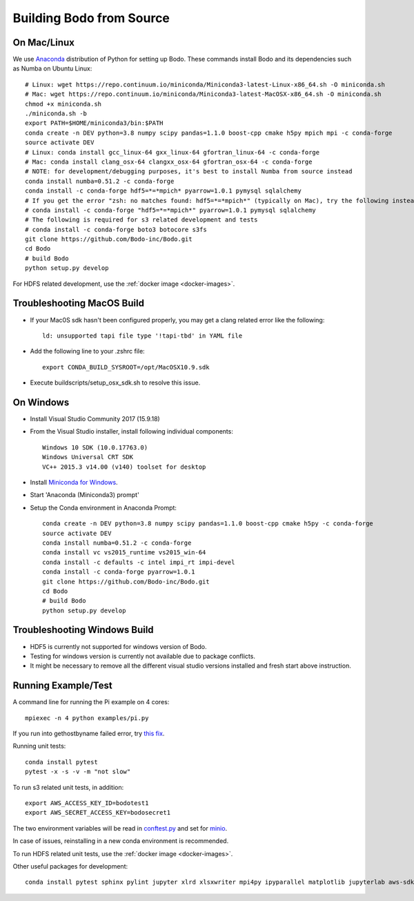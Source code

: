 .. _build_bodo_source:


Building Bodo from Source
-------------------------

On Mac/Linux
~~~~~~~~~~~~~~
We use `Anaconda <https://www.anaconda.com/download/>`_ distribution of
Python for setting up Bodo. These commands install Bodo and its dependencies
such as Numba on Ubuntu Linux::

    # Linux: wget https://repo.continuum.io/miniconda/Miniconda3-latest-Linux-x86_64.sh -O miniconda.sh
    # Mac: wget https://repo.continuum.io/miniconda/Miniconda3-latest-MacOSX-x86_64.sh -O miniconda.sh
    chmod +x miniconda.sh
    ./miniconda.sh -b
    export PATH=$HOME/miniconda3/bin:$PATH
    conda create -n DEV python=3.8 numpy scipy pandas=1.1.0 boost-cpp cmake h5py mpich mpi -c conda-forge
    source activate DEV
    # Linux: conda install gcc_linux-64 gxx_linux-64 gfortran_linux-64 -c conda-forge
    # Mac: conda install clang_osx-64 clangxx_osx-64 gfortran_osx-64 -c conda-forge
    # NOTE: for development/debugging purposes, it's best to install Numba from source instead
    conda install numba=0.51.2 -c conda-forge
    conda install -c conda-forge hdf5=*=*mpich* pyarrow=1.0.1 pymysql sqlalchemy
    # If you get the error "zsh: no matches found: hdf5=*=*mpich*" (typically on Mac), try the following instead:
    # conda install -c conda-forge "hdf5=*=*mpich*" pyarrow=1.0.1 pymysql sqlalchemy
    # The following is required for s3 related development and tests
    # conda install -c conda-forge boto3 botocore s3fs
    git clone https://github.com/Bodo-inc/Bodo.git
    cd Bodo
    # build Bodo
    python setup.py develop

For HDFS related development, use the :ref:`docker image <docker-images>`.

Troubleshooting MacOS Build
~~~~~~~~~~~~~~~~~~~~~~~~~~~~~

* If your Mac0S sdk hasn't been configured properly, you may get a clang related error like the following::

     ld: unsupported tapi file type '!tapi-tbd' in YAML file

* Add the following line to your .zshrc file::

    export CONDA_BUILD_SYSROOT=/opt/MacOSX10.9.sdk

* Execute buildscripts/setup_osx_sdk.sh to resolve this issue.


On Windows
~~~~~~~~~~

* Install Visual Studio Community 2017 (15.9.18)
* From the Visual Studio installer, install following individual components::

    Windows 10 SDK (10.0.17763.0)
    Windows Universal CRT SDK
    VC++ 2015.3 v14.00 (v140) toolset for desktop

* Install `Miniconda for Windows <https://repo.continuum.io/miniconda/Miniconda3-latest-Windows-x86_64.exe>`_.
* Start 'Anaconda (Miniconda3) prompt'
* Setup the Conda environment in Anaconda Prompt::

    conda create -n DEV python=3.8 numpy scipy pandas=1.1.0 boost-cpp cmake h5py -c conda-forge
    source activate DEV
    conda install numba=0.51.2 -c conda-forge
    conda install vc vs2015_runtime vs2015_win-64
    conda install -c defaults -c intel impi_rt impi-devel
    conda install -c conda-forge pyarrow=1.0.1
    git clone https://github.com/Bodo-inc/Bodo.git
    cd Bodo
    # build Bodo
    python setup.py develop


Troubleshooting Windows Build
~~~~~~~~~~~~~~~~~~~~~~~~~~~~~

* HDF5 is currently not supported for windows version of Bodo.
* Testing for windows version is currently not available due to package conflicts.
* It might be necessary to remove all the different visual studio versions installed and fresh start above instruction.


Running Example/Test
~~~~~~~~~~~~~~~~~~~~~~~~~
A command line for running the Pi example on 4 cores::

    mpiexec -n 4 python examples/pi.py

If you run into gethostbyname failed error, try
`this fix <https://stackoverflow.com/questions/23112515/mpich2-gethostbyname-failed>`_.

Running unit tests::

    conda install pytest
    pytest -x -s -v -m "not slow"

To run s3 related unit tests, in addition::
    
    export AWS_ACCESS_KEY_ID=bodotest1
    export AWS_SECRET_ACCESS_KEY=bodosecret1

The two environment variables will be read in `conftest.py <https://github.com/Bodo-inc/Bodo/blob/master/bodo/tests/conftest.py>`_
and set for `minio <https://min.io/?gclid=Cj0KCQiAsvTxBRDkARIsAH4W_j9rNeSft9zVArxg1Zo4RAfXS31dC9Aq-amIigRAT_yAPQbKdU0RvD4aAv0UEALw_wcB>`_.

In case of issues, reinstalling in a new conda environment is recommended.

To run HDFS related unit tests, use the :ref:`docker image <docker-images>`.

Other useful packages for development::

    conda install pytest sphinx pylint jupyter xlrd xlsxwriter mpi4py ipyparallel matplotlib jupyterlab aws-sdk-cpp
